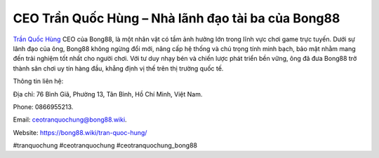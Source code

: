 CEO Trần Quốc Hùng – Nhà lãnh đạo tài ba của Bong88
===================================

`Trần Quốc Hùng <https://bong88.wiki/tran-quoc-hung/>`_ CEO của Bong88, là một nhân vật có tầm ảnh hưởng lớn trong lĩnh vực chơi game trực tuyến. Dưới sự lãnh đạo của ông, Bong88 không ngừng đổi mới, nâng cấp hệ thống và chú trọng tính minh bạch, bảo mật nhằm mang đến trải nghiệm tốt nhất cho người chơi. Với tư duy nhạy bén và chiến lược phát triển bền vững, ông đã đưa Bong88 trở thành sân chơi uy tín hàng đầu, khẳng định vị thế trên thị trường quốc tế.

Thông tin liên hệ: 

Địa chỉ: 76 Bình Giã, Phường 13, Tân Bình, Hồ Chí Minh, Việt Nam. 

Phone: 0866955213. 

Email: ceotranquochung@bong88.wiki. 

Website: https://bong88.wiki/tran-quoc-hung/ 

#tranquochung #ceotranquochung #ceotranquochung_bong88
